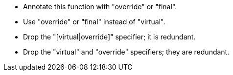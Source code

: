* Annotate this function with "override" or "final".
* Use "override" or "final" instead of "virtual".
* Drop the "[virtual|override]" specifier; it is redundant.
* Drop the "virtual" and "override" specifiers; they are redundant.
